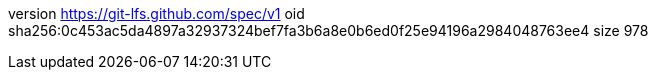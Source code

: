 version https://git-lfs.github.com/spec/v1
oid sha256:0c453ac5da4897a32937324bef7fa3b6a8e0b6ed0f25e94196a2984048763ee4
size 978
